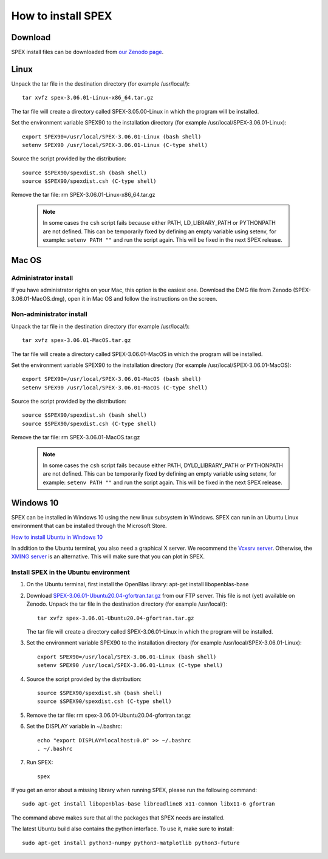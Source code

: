 .. _sec:install:

How to install SPEX
===================

  .. highlight:: none

Download
--------

SPEX install files can be downloaded from `our Zenodo page <https://doi.org/10.5281/zenodo.1924563>`_.

.. only:: html

    We provide several options for installing SPEX. They all have their own install file:

    +--------------------------+---------------------------------------------------------------------------------------------------------------------------+-----------------------------------------------------------------------------------------------------------+
    |Download type             |Linux                                                                                                                      |Mac OS                                                                                                     |
    +--------------------------+---------------------------------------------------------------------------------------------------------------------------+-----------------------------------------------------------------------------------------------------------+
    |Binary (Administrator)    |                                                                                                                           |`SPEX-3.06.01-MacOS.dmg <https://zenodo.org/record/4384188/files/spex-3.06.01-MacOS.dmg?download=1>`_      |
    +--------------------------+---------------------------------------------------------------------------------------------------------------------------+-----------------------------------------------------------------------------------------------------------+
    |Binary (Non-Administrator)|`SPEX-3.06.01-Linux-x86_64.tar.gz <https://zenodo.org/record/4384188/files/spex-3.06.01-Linux-x86_64.tar.gz?download=1>`_  |`SPEX-3.06.01-MacOS.tar.gz <https://zenodo.org/record/4384188/files/spex-3.06.01-MacOS.tar.gz?download=1>`_|
    +--------------------------+---------------------------------------------------------------------------------------------------------------------------+-----------------------------------------------------------------------------------------------------------+
    |Windows 10                |`SPEX Ubuntu 20.04 gfortran <http://ftp.sron.nl/pub/jellep/spex/v3.06/SPEX-3.06.01-Ubuntu20.04-gfortran.tar.gz>`_          |                                                                                                           |
    +--------------------------+---------------------------------------------------------------------------------------------------------------------------+-----------------------------------------------------------------------------------------------------------+
    |Source code               | `SPEX-3.06.01-Source.tar.bz2 <https://zenodo.org/record/4384188/files/spex-3.06.01-Source.tar.bz2?download=1>`_                                                                                                                       |
    +--------------------------+---------------------------------------------------------------------------------------------------------------------------+-----------------------------------------------------------------------------------------------------------+
    |Docker image              | `SPEX-3.06.01-Docker.tar.gz <https://zenodo.org/record/4384188/files/spex-3.06.01-Docker.tar.gz?download=1>`_                                                                                                                         |
    +--------------------------+---------------------------------------------------------------------------------------------------------------------------+-----------------------------------------------------------------------------------------------------------+

Linux
-----

Unpack the tar file in the destination directory (for example /usr/local/):: 

    tar xvfz spex-3.06.01-Linux-x86_64.tar.gz

The tar file will create a directory called SPEX-3.05.00-Linux in which the program will be installed.

Set the environment variable SPEX90 to the installation directory (for example /usr/local/SPEX-3.06.01-Linux)::
 
    export SPEX90=/usr/local/SPEX-3.06.01-Linux (bash shell)
    setenv SPEX90 /usr/local/SPEX-3.06.01-Linux (C-type shell)

Source the script provided by the distribution::
 
    source $SPEX90/spexdist.sh (bash shell)
    source $SPEX90/spexdist.csh (C-type shell)

Remove the tar file: rm SPEX-3.06.01-Linux-x86_64.tar.gz

  .. Note:: In some cases the ``csh`` script fails because either PATH, LD_LIBRARY_PATH or PYTHONPATH
            are not defined. This can be temporarily fixed by defining an empty variable using setenv,
            for example: ``setenv PATH ""`` and run the script again. This will be fixed in the next
            SPEX release.


Mac OS
------

Administrator install
^^^^^^^^^^^^^^^^^^^^^

If you have administrator rights on your Mac, this option is the easiest one. Download the DMG file from Zenodo (SPEX-3.06.01-MacOS.dmg),
open it in Mac OS and follow the instructions on the screen.

Non-administrator install
^^^^^^^^^^^^^^^^^^^^^^^^^

Unpack the tar file in the destination directory (for example /usr/local/):: 

    tar xvfz spex-3.06.01-MacOS.tar.gz

The tar file will create a directory called SPEX-3.06.01-MacOS in which the program will be installed.

Set the environment variable SPEX90 to the installation directory (for example /usr/local/SPEX-3.06.01-MacOS)::
 
    export SPEX90=/usr/local/SPEX-3.06.01-MacOS (bash shell)
    setenv SPEX90 /usr/local/SPEX-3.06.01-MacOS (C-type shell)

Source the script provided by the distribution::
 
    source $SPEX90/spexdist.sh (bash shell)
    source $SPEX90/spexdist.csh (C-type shell)

Remove the tar file: rm SPEX-3.06.01-MacOS.tar.gz

  .. Note:: In some cases the ``csh`` script fails because either PATH, DYLD_LIBRARY_PATH or PYTHONPATH
            are not defined. This can be temporarily fixed by defining an empty variable using setenv,
            for example: ``setenv PATH ""`` and run the script again. This will be fixed in the next
            SPEX release.


Windows 10
----------

SPEX can be installed in Windows 10 using the new linux subsystem in Windows. SPEX can run in an Ubuntu Linux 
environment that can be installed through the Microsoft Store.

`How to install Ubuntu in Windows 10 <https://tutorials.ubuntu.com/tutorial/tutorial-ubuntu-on-windows#0>`_

In addition to the Ubuntu terminal, you also need a graphical X server. We recommend the `Vcxsrv server <https://sourceforge.net/projects/vcxsrv/>`_.
Otherwise, the `XMING server <https://sourceforge.net/projects/xming/>`_ is an alternative. 
This will make sure that you can plot in SPEX.

Install SPEX in the Ubuntu environment
^^^^^^^^^^^^^^^^^^^^^^^^^^^^^^^^^^^^^^

1. On the Ubuntu terminal, first install the OpenBlas library: apt-get install libopenblas-base

2. Download `SPEX-3.06.01-Ubuntu20.04-gfortran.tar.gz <http://ftp.sron.nl/pub/jellep/spex/v3.06/SPEX-3.06.01-Ubuntu20.04-gfortran.tar.gz>`_
   from our FTP server. This file is not (yet) available on Zenodo.
   Unpack the tar file in the destination directory (for example /usr/local/):: 

       tar xvfz spex-3.06.01-Ubuntu20.04-gfortran.tar.gz

   The tar file will create a directory called SPEX-3.06.01-Linux in which the program will be installed.

3. Set the environment variable SPEX90 to the installation directory (for example /usr/local/SPEX-3.06.01-Linux)::
 
       export SPEX90=/usr/local/SPEX-3.06.01-Linux (bash shell)
       setenv SPEX90 /usr/local/SPEX-3.06.01-Linux (C-type shell)

4. Source the script provided by the distribution::
 
       source $SPEX90/spexdist.sh (bash shell)
       source $SPEX90/spexdist.csh (C-type shell)

5. Remove the tar file: rm spex-3.06.01-Ubuntu20.04-gfortran.tar.gz

6. Set the DISPLAY variable in ~/.bashrc::
 
       echo "export DISPLAY=localhost:0.0" >> ~/.bashrc
       . ~/.bashrc

7. Run SPEX::

       spex

If you get an error about a missing library when running SPEX, please run the following command::

       sudo apt-get install libopenblas-base libreadline8 x11-common libx11-6 gfortran

The command above makes sure that all the packages that SPEX needs are installed.

The latest Ubuntu build also contains the python interface. To use it, make sure to install::

       sudo apt-get install python3-numpy python3-matplotlib python3-future


